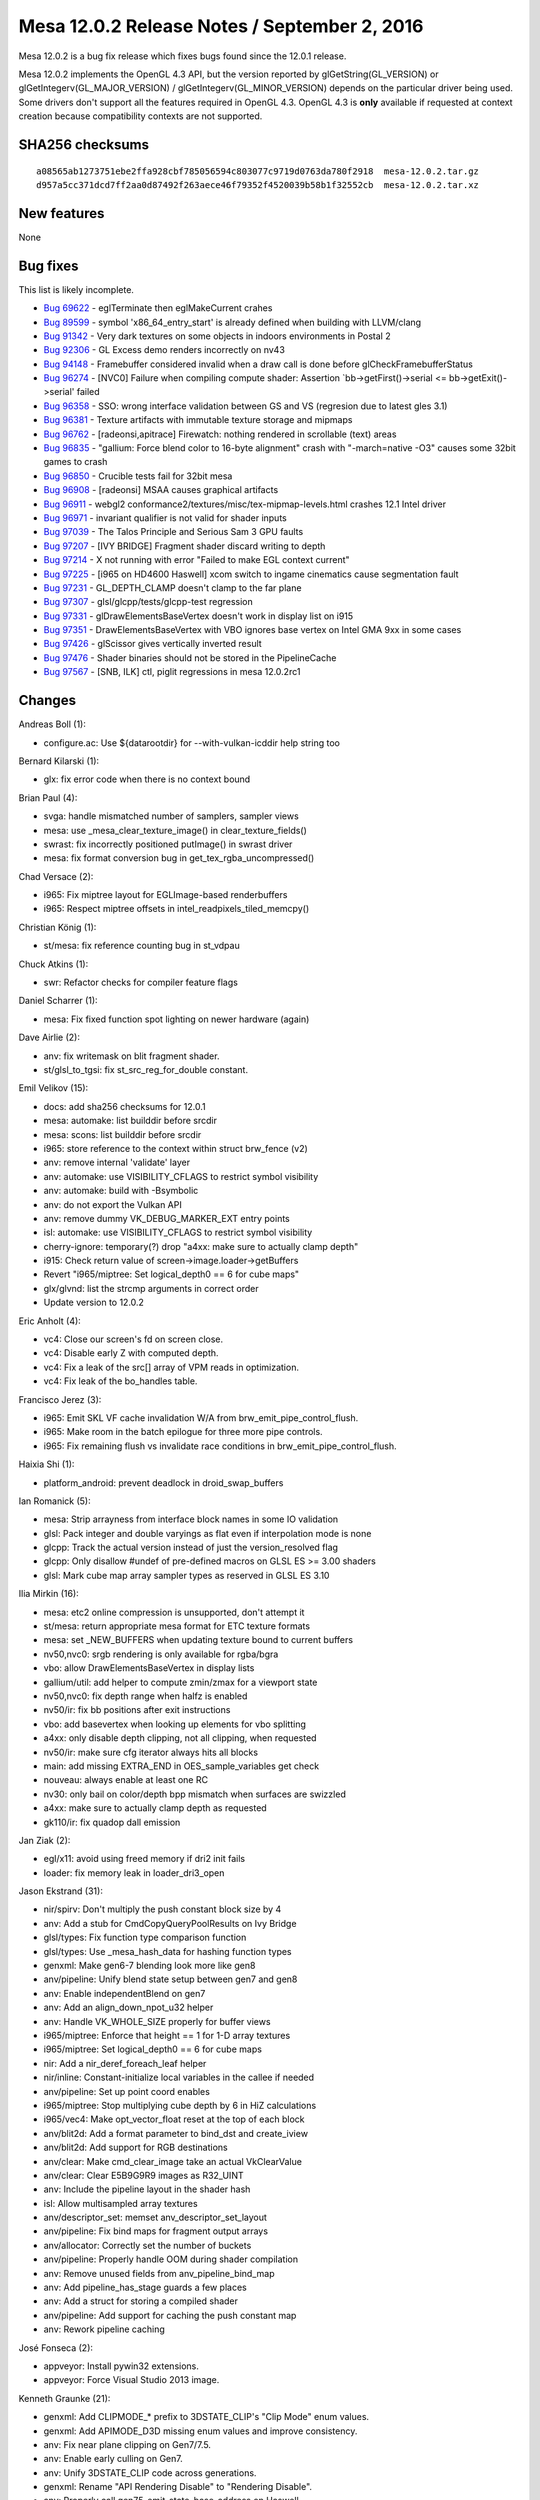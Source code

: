 Mesa 12.0.2 Release Notes / September 2, 2016
=============================================

Mesa 12.0.2 is a bug fix release which fixes bugs found since the 12.0.1
release.

Mesa 12.0.2 implements the OpenGL 4.3 API, but the version reported by
glGetString(GL_VERSION) or glGetIntegerv(GL_MAJOR_VERSION) /
glGetIntegerv(GL_MINOR_VERSION) depends on the particular driver being
used. Some drivers don't support all the features required in OpenGL
4.3. OpenGL 4.3 is **only** available if requested at context creation
because compatibility contexts are not supported.

SHA256 checksums
----------------

::

   a08565ab1273751ebe2ffa928cbf785056594c803077c9719d0763da780f2918  mesa-12.0.2.tar.gz
   d957a5cc371dcd7ff2aa0d87492f263aece46f79352f4520039b58b1f32552cb  mesa-12.0.2.tar.xz

New features
------------

None

Bug fixes
---------

This list is likely incomplete.

-  `Bug 69622 <https://bugs.freedesktop.org/show_bug.cgi?id=69622>`__ -
   eglTerminate then eglMakeCurrent crahes
-  `Bug 89599 <https://bugs.freedesktop.org/show_bug.cgi?id=89599>`__ -
   symbol 'x86_64_entry_start' is already defined when building with
   LLVM/clang
-  `Bug 91342 <https://bugs.freedesktop.org/show_bug.cgi?id=91342>`__ -
   Very dark textures on some objects in indoors environments in Postal
   2
-  `Bug 92306 <https://bugs.freedesktop.org/show_bug.cgi?id=92306>`__ -
   GL Excess demo renders incorrectly on nv43
-  `Bug 94148 <https://bugs.freedesktop.org/show_bug.cgi?id=94148>`__ -
   Framebuffer considered invalid when a draw call is done before
   glCheckFramebufferStatus
-  `Bug 96274 <https://bugs.freedesktop.org/show_bug.cgi?id=96274>`__ -
   [NVC0] Failure when compiling compute shader: Assertion
   \`bb->getFirst()->serial <= bb->getExit()->serial' failed
-  `Bug 96358 <https://bugs.freedesktop.org/show_bug.cgi?id=96358>`__ -
   SSO: wrong interface validation between GS and VS (regresion due to
   latest gles 3.1)
-  `Bug 96381 <https://bugs.freedesktop.org/show_bug.cgi?id=96381>`__ -
   Texture artifacts with immutable texture storage and mipmaps
-  `Bug 96762 <https://bugs.freedesktop.org/show_bug.cgi?id=96762>`__ -
   [radeonsi,apitrace] Firewatch: nothing rendered in scrollable (text)
   areas
-  `Bug 96835 <https://bugs.freedesktop.org/show_bug.cgi?id=96835>`__ -
   "gallium: Force blend color to 16-byte alignment" crash with
   "-march=native -O3" causes some 32bit games to crash
-  `Bug 96850 <https://bugs.freedesktop.org/show_bug.cgi?id=96850>`__ -
   Crucible tests fail for 32bit mesa
-  `Bug 96908 <https://bugs.freedesktop.org/show_bug.cgi?id=96908>`__ -
   [radeonsi] MSAA causes graphical artifacts
-  `Bug 96911 <https://bugs.freedesktop.org/show_bug.cgi?id=96911>`__ -
   webgl2 conformance2/textures/misc/tex-mipmap-levels.html crashes 12.1
   Intel driver
-  `Bug 96971 <https://bugs.freedesktop.org/show_bug.cgi?id=96971>`__ -
   invariant qualifier is not valid for shader inputs
-  `Bug 97039 <https://bugs.freedesktop.org/show_bug.cgi?id=97039>`__ -
   The Talos Principle and Serious Sam 3 GPU faults
-  `Bug 97207 <https://bugs.freedesktop.org/show_bug.cgi?id=97207>`__ -
   [IVY BRIDGE] Fragment shader discard writing to depth
-  `Bug 97214 <https://bugs.freedesktop.org/show_bug.cgi?id=97214>`__ -
   X not running with error "Failed to make EGL context current"
-  `Bug 97225 <https://bugs.freedesktop.org/show_bug.cgi?id=97225>`__ -
   [i965 on HD4600 Haswell] xcom switch to ingame cinematics cause
   segmentation fault
-  `Bug 97231 <https://bugs.freedesktop.org/show_bug.cgi?id=97231>`__ -
   GL_DEPTH_CLAMP doesn't clamp to the far plane
-  `Bug 97307 <https://bugs.freedesktop.org/show_bug.cgi?id=97307>`__ -
   glsl/glcpp/tests/glcpp-test regression
-  `Bug 97331 <https://bugs.freedesktop.org/show_bug.cgi?id=97331>`__ -
   glDrawElementsBaseVertex doesn't work in display list on i915
-  `Bug 97351 <https://bugs.freedesktop.org/show_bug.cgi?id=97351>`__ -
   DrawElementsBaseVertex with VBO ignores base vertex on Intel GMA 9xx
   in some cases
-  `Bug 97426 <https://bugs.freedesktop.org/show_bug.cgi?id=97426>`__ -
   glScissor gives vertically inverted result
-  `Bug 97476 <https://bugs.freedesktop.org/show_bug.cgi?id=97476>`__ -
   Shader binaries should not be stored in the PipelineCache
-  `Bug 97567 <https://bugs.freedesktop.org/show_bug.cgi?id=97567>`__ -
   [SNB, ILK] ctl, piglit regressions in mesa 12.0.2rc1

Changes
-------

Andreas Boll (1):

-  configure.ac: Use ${datarootdir} for --with-vulkan-icddir help string
   too

Bernard Kilarski (1):

-  glx: fix error code when there is no context bound

Brian Paul (4):

-  svga: handle mismatched number of samplers, sampler views
-  mesa: use \_mesa_clear_texture_image() in clear_texture_fields()
-  swrast: fix incorrectly positioned putImage() in swrast driver
-  mesa: fix format conversion bug in get_tex_rgba_uncompressed()

Chad Versace (2):

-  i965: Fix miptree layout for EGLImage-based renderbuffers
-  i965: Respect miptree offsets in intel_readpixels_tiled_memcpy()

Christian König (1):

-  st/mesa: fix reference counting bug in st_vdpau

Chuck Atkins (1):

-  swr: Refactor checks for compiler feature flags

Daniel Scharrer (1):

-  mesa: Fix fixed function spot lighting on newer hardware (again)

Dave Airlie (2):

-  anv: fix writemask on blit fragment shader.
-  st/glsl_to_tgsi: fix st_src_reg_for_double constant.

Emil Velikov (15):

-  docs: add sha256 checksums for 12.0.1
-  mesa: automake: list builddir before srcdir
-  mesa: scons: list builddir before srcdir
-  i965: store reference to the context within struct brw_fence (v2)
-  anv: remove internal 'validate' layer
-  anv: automake: use VISIBILITY_CFLAGS to restrict symbol visibility
-  anv: automake: build with -Bsymbolic
-  anv: do not export the Vulkan API
-  anv: remove dummy VK_DEBUG_MARKER_EXT entry points
-  isl: automake: use VISIBILITY_CFLAGS to restrict symbol visibility
-  cherry-ignore: temporary(?) drop "a4xx: make sure to actually clamp
   depth"
-  i915: Check return value of screen->image.loader->getBuffers
-  Revert "i965/miptree: Set logical_depth0 == 6 for cube maps"
-  glx/glvnd: list the strcmp arguments in correct order
-  Update version to 12.0.2

Eric Anholt (4):

-  vc4: Close our screen's fd on screen close.
-  vc4: Disable early Z with computed depth.
-  vc4: Fix a leak of the src[] array of VPM reads in optimization.
-  vc4: Fix leak of the bo_handles table.

Francisco Jerez (3):

-  i965: Emit SKL VF cache invalidation W/A from
   brw_emit_pipe_control_flush.
-  i965: Make room in the batch epilogue for three more pipe controls.
-  i965: Fix remaining flush vs invalidate race conditions in
   brw_emit_pipe_control_flush.

Haixia Shi (1):

-  platform_android: prevent deadlock in droid_swap_buffers

Ian Romanick (5):

-  mesa: Strip arrayness from interface block names in some IO
   validation
-  glsl: Pack integer and double varyings as flat even if interpolation
   mode is none
-  glcpp: Track the actual version instead of just the version_resolved
   flag
-  glcpp: Only disallow #undef of pre-defined macros on GLSL ES >= 3.00
   shaders
-  glsl: Mark cube map array sampler types as reserved in GLSL ES 3.10

Ilia Mirkin (16):

-  mesa: etc2 online compression is unsupported, don't attempt it
-  st/mesa: return appropriate mesa format for ETC texture formats
-  mesa: set \_NEW_BUFFERS when updating texture bound to current
   buffers
-  nv50,nvc0: srgb rendering is only available for rgba/bgra
-  vbo: allow DrawElementsBaseVertex in display lists
-  gallium/util: add helper to compute zmin/zmax for a viewport state
-  nv50,nvc0: fix depth range when halfz is enabled
-  nv50/ir: fix bb positions after exit instructions
-  vbo: add basevertex when looking up elements for vbo splitting
-  a4xx: only disable depth clipping, not all clipping, when requested
-  nv50/ir: make sure cfg iterator always hits all blocks
-  main: add missing EXTRA_END in OES_sample_variables get check
-  nouveau: always enable at least one RC
-  nv30: only bail on color/depth bpp mismatch when surfaces are
   swizzled
-  a4xx: make sure to actually clamp depth as requested
-  gk110/ir: fix quadop dall emission

Jan Ziak (2):

-  egl/x11: avoid using freed memory if dri2 init fails
-  loader: fix memory leak in loader_dri3_open

Jason Ekstrand (31):

-  nir/spirv: Don't multiply the push constant block size by 4
-  anv: Add a stub for CmdCopyQueryPoolResults on Ivy Bridge
-  glsl/types: Fix function type comparison function
-  glsl/types: Use \_mesa_hash_data for hashing function types
-  genxml: Make gen6-7 blending look more like gen8
-  anv/pipeline: Unify blend state setup between gen7 and gen8
-  anv: Enable independentBlend on gen7
-  anv: Add an align_down_npot_u32 helper
-  anv: Handle VK_WHOLE_SIZE properly for buffer views
-  i965/miptree: Enforce that height == 1 for 1-D array textures
-  i965/miptree: Set logical_depth0 == 6 for cube maps
-  nir: Add a nir_deref_foreach_leaf helper
-  nir/inline: Constant-initialize local variables in the callee if
   needed
-  anv/pipeline: Set up point coord enables
-  i965/miptree: Stop multiplying cube depth by 6 in HiZ calculations
-  i965/vec4: Make opt_vector_float reset at the top of each block
-  anv/blit2d: Add a format parameter to bind_dst and create_iview
-  anv/blit2d: Add support for RGB destinations
-  anv/clear: Make cmd_clear_image take an actual VkClearValue
-  anv/clear: Clear E5B9G9R9 images as R32_UINT
-  anv: Include the pipeline layout in the shader hash
-  isl: Allow multisampled array textures
-  anv/descriptor_set: memset anv_descriptor_set_layout
-  anv/pipeline: Fix bind maps for fragment output arrays
-  anv/allocator: Correctly set the number of buckets
-  anv/pipeline: Properly handle OOM during shader compilation
-  anv: Remove unused fields from anv_pipeline_bind_map
-  anv: Add pipeline_has_stage guards a few places
-  anv: Add a struct for storing a compiled shader
-  anv/pipeline: Add support for caching the push constant map
-  anv: Rework pipeline caching

José Fonseca (2):

-  appveyor: Install pywin32 extensions.
-  appveyor: Force Visual Studio 2013 image.

Kenneth Graunke (21):

-  genxml: Add CLIPMODE\_\* prefix to 3DSTATE_CLIP's "Clip Mode" enum
   values.
-  genxml: Add APIMODE_D3D missing enum values and improve consistency.
-  anv: Fix near plane clipping on Gen7/7.5.
-  anv: Enable early culling on Gen7.
-  anv: Unify 3DSTATE_CLIP code across generations.
-  genxml: Rename "API Rendering Disable" to "Rendering Disable".
-  anv: Properly call gen75_emit_state_base_address on Haswell.
-  i965: Include VUE handles for GS with invocations > 1.
-  nir: Add a base const_index to shared atomic intrinsics.
-  i965: Fix shared atomic intrinsics to pay attention to base.
-  mesa: Add GL_BGRA_EXT to the list of GenerateMipmap internal formats.
-  mesa: Don't call GenerateMipmap if Width or Height == 0.
-  glsl: Delete bogus ir_set_program_inouts assert.
-  glsl: Fix the program resource names of gl_TessLevelOuter/Inner[].
-  glsl: Fix location bias for patch variables.
-  glsl: Fix invariant matching in GLSL 4.30 and GLSL ES 1.00.
-  mesa: Fix uf10_to_f32() scale factor in the E == 0 and M != 0 case.
-  nir/builder: Add bany_inequal and bany helpers.
-  i965: Implement the WaPreventHSTessLevelsInterference workaround.
-  i965: Fix execution size of scalar TCS barrier setup code.
-  i965: Fix barrier count shift in scalar TCS backend.

Leo Liu (2):

-  st/omx/enc: check uninitialized list from task release
-  vl/dri3: fix a memory leak from front buffer

Marek Olšák (7):

-  glsl_to_tgsi: don't use the negate modifier in integer ops after
   bitcast
-  radeonsi: add a workaround for a compute VGPR-usage LLVM bug
-  winsys/amdgpu: disallow DCC with mipmaps
-  gallium/util: fix align64
-  radeonsi: only set dual source blending for MRT0
-  radeonsi: fix VM faults due NULL internal const buffers on CIK
-  radeonsi: disable SDMA texture copying on Carrizo

Matt Turner (4):

-  mapi: Massage code to allow clang to compile.
-  i965/vec4: Ignore swizzle of VGRF for use by var_range_end().
-  mesa: Use AC_HEADER_MAJOR to include correct header for major().
-  nir: Walk blocks in source code order in lower_vars_to_ssa.

Michel Dänzer (1):

-  glx: Don't use current context in \__glXSendError

Miklós Máté (1):

-  vbo: set draw_id

Nanley Chery (5):

-  anv/descriptor_set: Fix binding partly undefined descriptor sets
-  isl: Fix assert on raw buffer surface state size
-  anv/device: Fix max buffer range limits
-  isl: Fix isl_tiling_is_any_y()
-  anv/gen7_pipeline: Set PixelShaderKillPixel for discards

Nicolai Hähnle (7):

-  radeonsi: explicitly choose center locations for 1xAA on Polaris
-  radeonsi: fix Polaris MSAA regression
-  radeonsi: ensure sample locations are set for line and polygon
   smoothing
-  st_glsl_to_tgsi: only skip over slots of an input array that are
   present
-  glsl: fix optimization of discard nested multiple levels
-  radeonsi: flush TC L2 cache for indirect draw data
-  radeonsi: add si_set_rw_buffer to be used for internal descriptors

Nicolas Boichat (6):

-  egl/dri2: dri2_make_current: Set EGL error if bindContext fails
-  egl/wayland: Set disp->DriverData to NULL on error
-  egl/surfaceless: Set disp->DriverData to NULL on error
-  egl/drm: Set disp->DriverData to NULL on error
-  egl/android: Set dpy->DriverData to NULL on error
-  egl/dri2: Add reference count for dri2_egl_display

Rob Herring (3):

-  Android: add missing u_math.h include path for libmesa_isl
-  vc4: fix vc4_resource_from_handle() stride calculation
-  vc4: add hash table look-up for exported dmabufs

Samuel Pitoiset (7):

-  nvc0/ir: fix images indirect access on Fermi
-  nvc0: fix the driver cb size when draw parameters are used
-  gm107/ir: add missing NEG modifier for IADD32I
-  gm107/ir: make use of ADD32I for all immediates
-  nvc0: upload sample locations on GM20x
-  nvc0: invalidate textures/samplers on GK104+
-  nv50/ir: always emit the NDV bit for OP_QUADOP

Stefan Dirsch (1):

-  Avoid overflow in 'last' variable of FindGLXFunction(...)

Stencel, Joanna (1):

-  egl/wayland-egl: Fix for segfault in dri2_wl_destroy_surface.

Tim Rowley (2):

-  Revert "gallium: Force blend color to 16-byte alignment"
-  swr: switch from overriding -march to selecting features

Tomasz Figa (8):

-  gallium/dri: Add shared glapi to LIBADD on Android
-  egl/android: Remove unused variables
-  egl/android: Check return value of dri2_get_dri_config()
-  egl/android: Stop leaking DRI images
-  gallium/winsys/kms: Fix double refcount when importing from prime FD
   (v2)
-  gallium/winsys/kms: Fully initialize kms_sw_dt at prime import time
   (v2)
-  gallium/winsys/kms: Move display target handle lookup to separate
   function
-  gallium/winsys/kms: Look up the GEM handle after importing a prime FD
